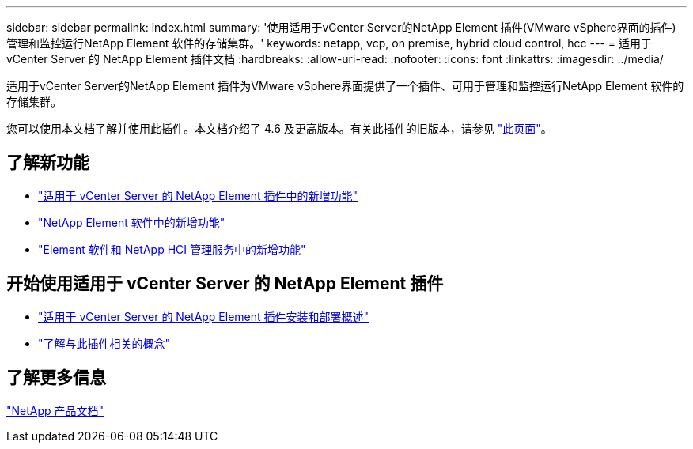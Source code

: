 ---
sidebar: sidebar 
permalink: index.html 
summary: '使用适用于vCenter Server的NetApp Element 插件(VMware vSphere界面的插件)管理和监控运行NetApp Element 软件的存储集群。' 
keywords: netapp, vcp, on premise, hybrid cloud control, hcc 
---
= 适用于 vCenter Server 的 NetApp Element 插件文档
:hardbreaks:
:allow-uri-read: 
:nofooter: 
:icons: font
:linkattrs: 
:imagesdir: ../media/


[role="lead"]
适用于vCenter Server的NetApp Element 插件为VMware vSphere界面提供了一个插件、可用于管理和监控运行NetApp Element 软件的存储集群。

您可以使用本文档了解并使用此插件。本文档介绍了 4.6 及更高版本。有关此插件的旧版本，请参见 link:reference_earlier_versions.html["此页面"]。



== 了解新功能

* link:rn_whatsnew_vcp.html["适用于 vCenter Server 的 NetApp Element 插件中的新增功能"]
* http://docs.netapp.com/sfe-122/index.jsp["NetApp Element 软件中的新增功能"^]
* https://kb.netapp.com/Advice_and_Troubleshooting/Data_Storage_Software/Management_services_for_Element_Software_and_NetApp_HCI/Management_Services_Release_Notes["Element 软件和 NetApp HCI 管理服务中的新增功能"^]




== 开始使用适用于 vCenter Server 的 NetApp Element 插件

* link:vcp_task_getstarted.html["适用于 vCenter Server 的 NetApp Element 插件安装和部署概述"]
* link:concept_vcp_product_overview.html["了解与此插件相关的概念"]


[discrete]
== 了解更多信息

https://www.netapp.com/support-and-training/documentation/["NetApp 产品文档"^]
